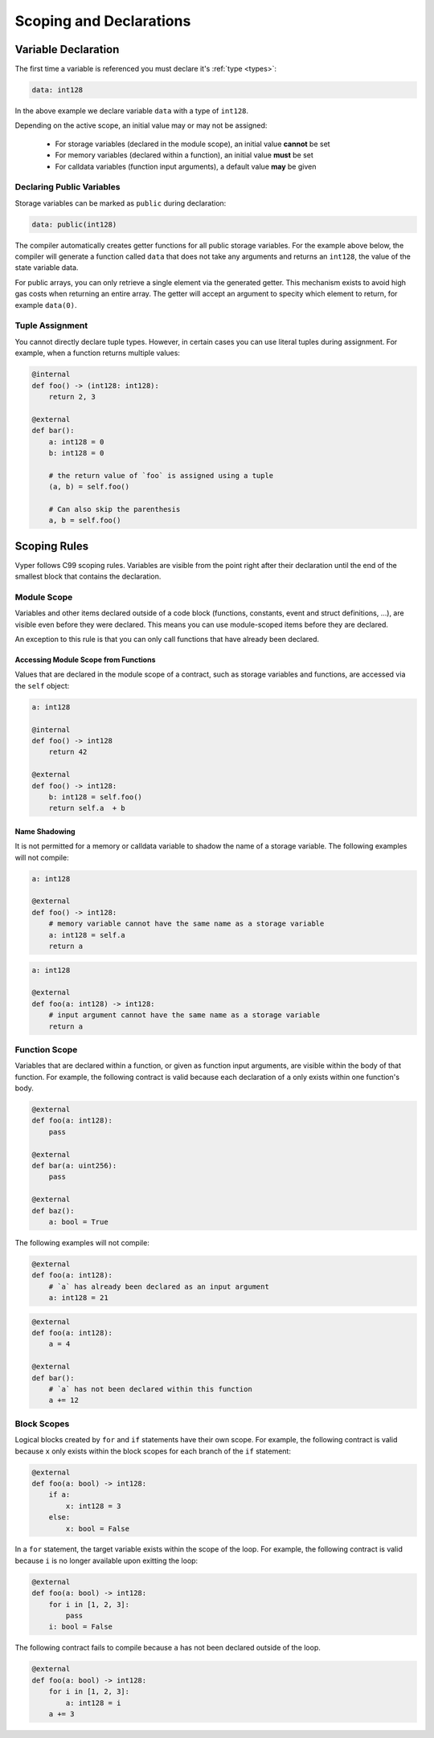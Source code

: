 .. _scoping:

Scoping and Declarations
########################

Variable Declaration
====================

The first time a variable is referenced you must declare it's :ref:`type <types>`:

.. code-block:: python

    data: int128

In the above example we declare variable ``data`` with a type of ``int128``.

Depending on the active scope, an initial value may or may not be assigned:

    * For storage variables (declared in the module scope), an initial value **cannot** be set
    * For memory variables (declared within a function), an initial value **must** be set
    * For calldata variables (function input arguments), a default value **may** be given

Declaring Public Variables
--------------------------

Storage variables can be marked as ``public`` during declaration:

.. code-block:: python

    data: public(int128)

The compiler automatically creates getter functions for all public storage variables. For the example above below, the compiler will generate a function called ``data`` that does not take any arguments and returns an ``int128``, the value of the state variable data.

For public arrays, you can only retrieve a single element via the generated getter. This mechanism exists to avoid high gas costs when returning an entire array. The getter will accept an argument to specity which element to return, for example ``data(0)``.

Tuple Assignment
----------------

You cannot directly declare tuple types. However, in certain cases you can use literal tuples during assignment. For example, when a function returns multiple values:

.. code-block:: python

    @internal
    def foo() -> (int128: int128):
        return 2, 3

    @external
    def bar():
        a: int128 = 0
        b: int128 = 0

        # the return value of `foo` is assigned using a tuple
        (a, b) = self.foo()
        
        # Can also skip the parenthesis
        a, b = self.foo()


Scoping Rules
=============

Vyper follows C99 scoping rules. Variables are visible from the point right after their declaration until the end of the smallest block that contains the declaration.

.. _scoping-module:

Module Scope
------------

Variables and other items declared outside of a code block (functions, constants, event and struct definitions, ...), are visible even before they were declared. This means you can use module-scoped items before they are declared.

An exception to this rule is that you can only call functions that have already been declared.

Accessing Module Scope from Functions
*************************************

Values that are declared in the module scope of a contract, such as storage variables and functions, are accessed via the ``self`` object:

.. code-block:: python

    a: int128

    @internal
    def foo() -> int128
        return 42

    @external
    def foo() -> int128:
        b: int128 = self.foo()
        return self.a  + b

Name Shadowing
**************

It is not permitted for a memory or calldata variable to shadow the name of a storage variable. The following examples will not compile:

.. code-block:: python

    a: int128

    @external
    def foo() -> int128:
        # memory variable cannot have the same name as a storage variable
        a: int128 = self.a
        return a

.. code-block:: python

    a: int128

    @external
    def foo(a: int128) -> int128:
        # input argument cannot have the same name as a storage variable
        return a

Function Scope
--------------

Variables that are declared within a function, or given as function input arguments, are visible within the body of that function. For example, the following contract is valid because each declaration of ``a`` only exists within one function's body.

.. code-block:: python

    @external
    def foo(a: int128):
        pass

    @external
    def bar(a: uint256):
        pass

    @external
    def baz():
        a: bool = True

The following examples will not compile:

.. code-block:: python

    @external
    def foo(a: int128):
        # `a` has already been declared as an input argument
        a: int128 = 21

.. code-block:: python

    @external
    def foo(a: int128):
        a = 4

    @external
    def bar():
        # `a` has not been declared within this function
        a += 12

.. _scoping-block:

Block Scopes
------------

Logical blocks created by ``for`` and ``if`` statements have their own scope. For example, the following contract is valid because ``x`` only exists within the block scopes for each branch of the ``if`` statement:

.. code-block:: python

    @external
    def foo(a: bool) -> int128:
        if a:
            x: int128 = 3
        else:
            x: bool = False

In a ``for`` statement, the target variable exists within the scope of the loop. For example, the following contract is valid because ``i`` is no longer available upon exitting the loop:

.. code-block:: python

    @external
    def foo(a: bool) -> int128:
        for i in [1, 2, 3]:
            pass
        i: bool = False

The following contract fails to compile because ``a`` has not been declared outside of the loop.

.. code-block:: python

    @external
    def foo(a: bool) -> int128:
        for i in [1, 2, 3]:
            a: int128 = i
        a += 3
